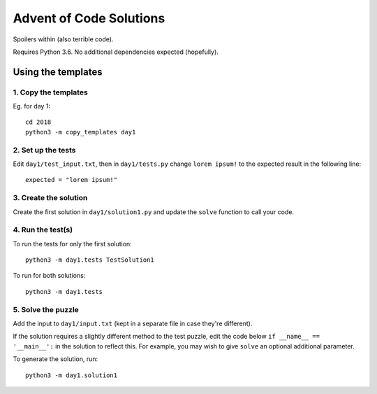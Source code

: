 ========================
Advent of Code Solutions
========================

Spoilers within (also terrible code).

Requires Python 3.6. No additional dependencies expected (hopefully).


-------------------
Using the templates
-------------------

1. Copy the templates
---------------------

Eg. for day 1::

    cd 2018
    python3 -m copy_templates day1


2. Set up the tests
-------------------

Edit ``day1/test_input.txt``, then in ``day1/tests.py`` change ``lorem ipsum!`` to the expected result in the following line::

    expected = "lorem ipsum!"


3. Create the solution
----------------------

Create the first solution in ``day1/solution1.py`` and update the ``solve`` function to call your code.


4. Run the test(s)
------------------

To run the tests for only the first solution::

    python3 -m day1.tests TestSolution1

To run for both solutions::

    python3 -m day1.tests


5. Solve the puzzle
-------------------

Add the input to ``day1/input.txt`` (kept in a separate file in case they're different).

If the solution requires a slightly different method to the test puzzle, edit the code below ``if __name__ == '__main__':`` in the solution to reflect this. For example, you may wish to give ``solve`` an optional additional parameter.

To generate the solution, run::

    python3 -m day1.solution1

